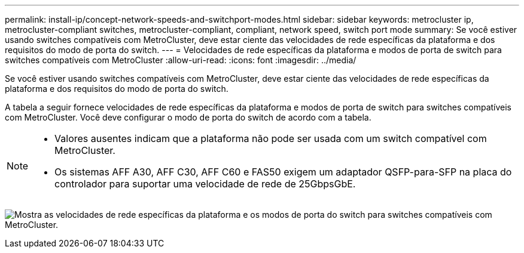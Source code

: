 ---
permalink: install-ip/concept-network-speeds-and-switchport-modes.html 
sidebar: sidebar 
keywords: metrocluster ip, metrocluster-compliant switches, metrocluster-compliant, compliant, network speed, switch port mode 
summary: Se você estiver usando switches compatíveis com MetroCluster, deve estar ciente das velocidades de rede específicas da plataforma e dos requisitos do modo de porta do switch. 
---
= Velocidades de rede específicas da plataforma e modos de porta de switch para switches compatíveis com MetroCluster
:allow-uri-read: 
:icons: font
:imagesdir: ../media/


[role="lead"]
Se você estiver usando switches compatíveis com MetroCluster, deve estar ciente das velocidades de rede específicas da plataforma e dos requisitos do modo de porta do switch.

A tabela a seguir fornece velocidades de rede específicas da plataforma e modos de porta de switch para switches compatíveis com MetroCluster. Você deve configurar o modo de porta do switch de acordo com a tabela.

[NOTE]
====
* Valores ausentes indicam que a plataforma não pode ser usada com um switch compatível com MetroCluster.
* Os sistemas AFF A30, AFF C30, AFF C60 e FAS50 exigem um adaptador QSFP-para-SFP na placa do controlador para suportar uma velocidade de rede de 25GbpsGbE.


====
image:../media/mccip-compliant-network-speed-switchport-mode-fas50.png["Mostra as velocidades de rede específicas da plataforma e os modos de porta do switch para switches compatíveis com MetroCluster."]
